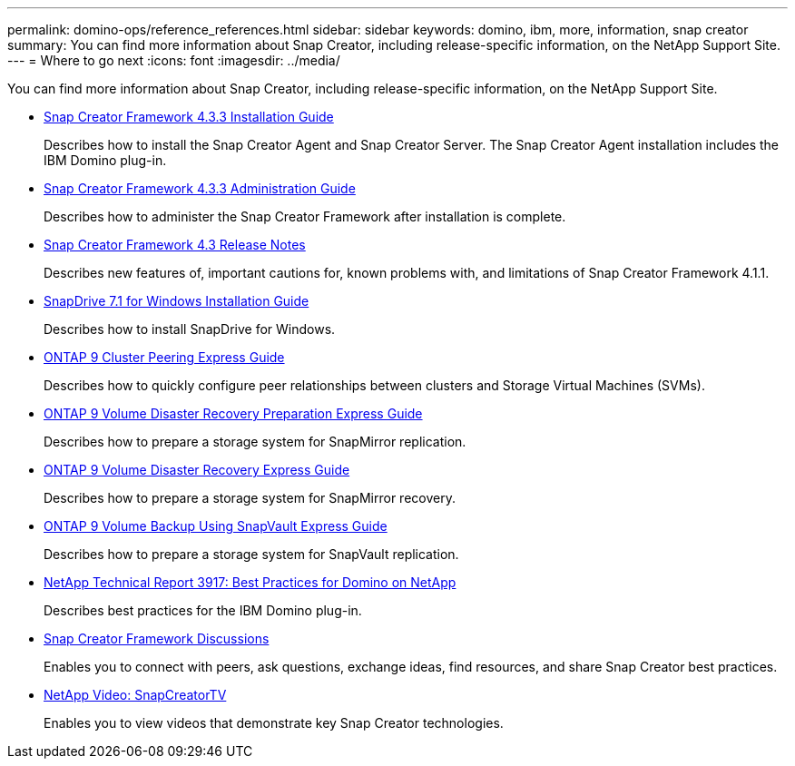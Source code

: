 ---
permalink: domino-ops/reference_references.html
sidebar: sidebar
keywords: domino, ibm, more, information, snap creator
summary: You can find more information about Snap Creator, including release-specific information, on the NetApp Support Site.
---
= Where to go next
:icons: font
:imagesdir: ../media/

[.lead]
You can find more information about Snap Creator, including release-specific information, on the NetApp Support Site.

* https://docs.netapp.com/us-en/snap-creator-framework/installation/index.html[Snap Creator Framework 4.3.3 Installation Guide]
+
Describes how to install the Snap Creator Agent and Snap Creator Server. The Snap Creator Agent installation includes the IBM Domino plug-in.

* https://docs.netapp.com/us-en/snap-creator-framework/administration/index.html[Snap Creator Framework 4.3.3 Administration Guide]
+
Describes how to administer the Snap Creator Framework after installation is complete.

* https://docs.netapp.com/us-en/snap-creator-framework/releasenotes.html[Snap Creator Framework 4.3 Release Notes]
+
Describes new features of, important cautions for, known problems with, and limitations of Snap Creator Framework 4.1.1.

* https://library.netapp.com/ecm/ecm_download_file/ECMP1506026[SnapDrive 7.1 for Windows Installation Guide]
+
Describes how to install SnapDrive for Windows.

* http://docs.netapp.com/ontap-9/topic/com.netapp.doc.exp-clus-peer/home.html[ONTAP 9 Cluster Peering Express Guide]
+
Describes how to quickly configure peer relationships between clusters and Storage Virtual Machines (SVMs).

* http://docs.netapp.com/ontap-9/topic/com.netapp.doc.exp-sm-ic-cg/home.html[ONTAP 9 Volume Disaster Recovery Preparation Express Guide]
+
Describes how to prepare a storage system for SnapMirror replication.

* http://docs.netapp.com/ontap-9/topic/com.netapp.doc.exp-sm-ic-fr/home.html[ONTAP 9 Volume Disaster Recovery Express Guide]
+
Describes how to prepare a storage system for SnapMirror recovery.

* http://docs.netapp.com/ontap-9/topic/com.netapp.doc.exp-buvault/home.html[ONTAP 9 Volume Backup Using SnapVault Express Guide]
+
Describes how to prepare a storage system for SnapVault replication.

* http://www.netapp.com/in/media/tr-3917.pdf[NetApp Technical Report 3917: Best Practices for Domino on NetApp]
+
Describes best practices for the IBM Domino plug-in.

* http://community.netapp.com/t5/Snap-Creator-Framework-Discussions/bd-p/snap-creator-framework-discussions[Snap Creator Framework Discussions]
+
Enables you to connect with peers, ask questions, exchange ideas, find resources, and share Snap Creator best practices.

* http://www.youtube.com/SnapCreatorTV[NetApp Video: SnapCreatorTV]
+
Enables you to view videos that demonstrate key Snap Creator technologies.
